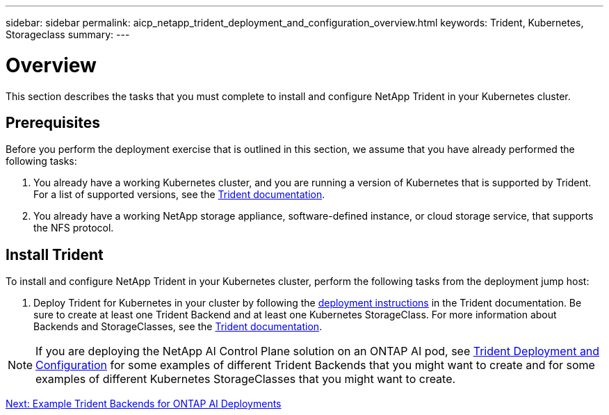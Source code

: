 ---
sidebar: sidebar
permalink: aicp_netapp_trident_deployment_and_configuration_overview.html
keywords: Trident, Kubernetes, Storageclass
summary:
---

= Overview
:hardbreaks:
:nofooter:
:icons: font
:linkattrs:
:imagesdir: ./media/

//
// This file was created with NDAC Version 2.0 (August 17, 2020)
//
// 2020-08-18 15:53:11.732671
//

[.lead]
This section describes the tasks that you must complete to install and configure NetApp Trident in your Kubernetes cluster.

== Prerequisites

Before you perform the deployment exercise that is outlined in this section, we assume that you have already performed the following tasks:

. You already have a working Kubernetes cluster, and you are running a version of Kubernetes that is supported by Trident. For a list of supported versions, see the https://netapp-trident.readthedocs.io/[Trident documentation^].
. You already have a working NetApp storage appliance, software-defined instance, or cloud storage service, that supports the NFS protocol.

== Install Trident

To install and configure NetApp Trident in your Kubernetes cluster, perform the following tasks from the deployment jump host:

. Deploy Trident for Kubernetes in your cluster by following the https://netapp-trident.readthedocs.io/[deployment instructions^] in the Trident documentation. Be sure to create at least one Trident Backend and at least one Kubernetes StorageClass. For more information about Backends and StorageClasses, see the https://netapp-trident.readthedocs.io/[Trident documentation^].

[NOTE]
If you are deploying the NetApp AI Control Plane solution on an ONTAP AI pod, see link:aicp_netapp_trident_deployment_and_configuration_overview.html[Trident Deployment and Configuration] for some examples of different Trident Backends that you might want to create and for some examples of different Kubernetes StorageClasses that you might want to create.

link:aicp_example_trident_backends_for_ontap_ai_deployments.html[Next: Example Trident Backends for ONTAP AI Deployments]

